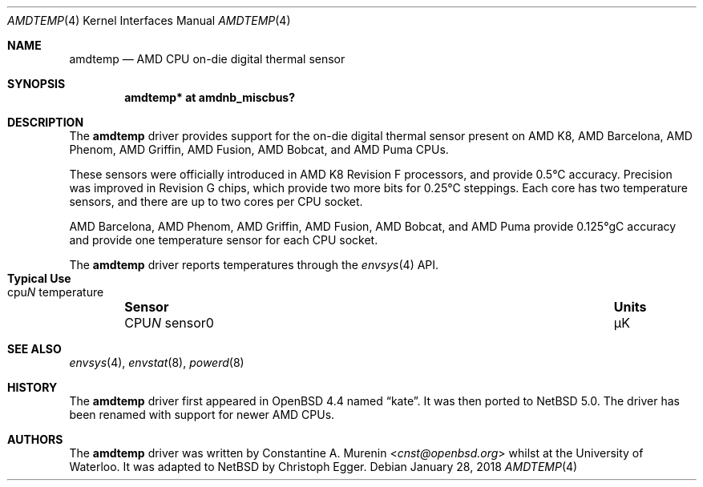 .\" $NetBSD: amdtemp.4,v 1.11.2.1 2019/01/18 08:50:12 pgoyette Exp $
.\"-
.\" Copyright (c) 2008 Christoph Egger
.\" All rights reserved.
.\"
.\" Redistribution and use in source and binary forms, with or without
.\" modification, are permitted provided that the following conditions
.\" are met:
.\" 1. Redistributions of source code must retain the above copyright
.\"    notice, this list of conditions and the following disclaimer.
.\" 2. Redistributions in binary form must reproduce the above copyright
.\"    notice, this list of conditions and the following disclaimer in the
.\"    documentation and/or other materials provided with the distribution.
.\"
.\" THIS SOFTWARE IS PROVIDED BY THE AUTHOR AND CONTRIBUTORS ``AS IS'' AND
.\" ANY EXPRESS OR IMPLIED WARRANTIES, INCLUDING, BUT NOT LIMITED TO, THE
.\" IMPLIED WARRANTIES OF MERCHANTABILITY AND FITNESS FOR A PARTICULAR PURPOSE
.\" ARE DISCLAIMED.  IN NO EVENT SHALL THE AUTHOR OR CONTRIBUTORS BE LIABLE
.\" FOR ANY DIRECT, INDIRECT, INCIDENTAL, SPECIAL, EXEMPLARY, OR CONSEQUENTIAL
.\" DAMAGES (INCLUDING, BUT NOT LIMITED TO, PROCUREMENT OF SUBSTITUTE GOODS
.\" OR SERVICES; LOSS OF USE, DATA, OR PROFITS; OR BUSINESS INTERRUPTION)
.\" HOWEVER CAUSED AND ON ANY THEORY OF LIABILITY, WHETHER IN CONTRACT, STRICT
.\" LIABILITY, OR TORT (INCLUDING NEGLIGENCE OR OTHERWISE) ARISING IN ANY WAY
.\" OUT OF THE USE OF THIS SOFTWARE, EVEN IF ADVISED OF THE POSSIBILITY OF
.\" SUCH DAMAGE.
.\"
.\" $FreeBSD: src/share/man/man4/coretemp.4,v 1.4 2007/10/15 20:00:19 netchild Exp $
.\"
.Dd January 28, 2018
.Dt AMDTEMP 4
.Os
.Sh NAME
.Nm amdtemp
.Nd AMD CPU on-die digital thermal sensor
.Sh SYNOPSIS
.Cd "amdtemp* at amdnb_miscbus?"
.Sh DESCRIPTION
The
.Nm
driver provides support for the on-die digital thermal sensor present
on AMD K8, AMD Barcelona, AMD Phenom, AMD Griffin, AMD Fusion,
AMD Bobcat, and AMD Puma CPUs.
.Pp
These sensors were officially introduced in AMD K8 Revision F processors,
and provide 0.5\(deC accuracy.
Precision was improved in Revision G chips,
which provide two more bits for 0.25\(deC steppings.
Each core
has two temperature sensors, and there are up to two cores per CPU socket.
.Pp
AMD Barcelona, AMD Phenom, AMD Griffin, AMD Fusion,
AMD Bobcat, and AMD Puma provide 0.125\(degC
accuracy and provide one temperature sensor for each CPU socket.
.Pp
The
.Nm
driver reports temperatures through the
.Xr envsys 4
API.
.Bl -column "CPUN sensor0" "Units" "Typical Use" -offset indent
.It Sy "Sensor" Ta Sy "Units" Ta Sy "Typical Use"
.It CPU Ns Em N No sensor0 Ta \(*mK Ta cpu Ns Em N No temperature
.El
.Sh SEE ALSO
.Xr envsys 4 ,
.Xr envstat 8 ,
.Xr powerd 8
.Sh HISTORY
The
.Nm
driver first appeared in
.Ox 4.4
named
.Dq kate .
It was then ported to
.Nx 5.0 .
The driver has been renamed with support for newer AMD CPUs.
.Sh AUTHORS
.An -nosplit
The
.Nm
driver was written by
.An Constantine A. Murenin Aq Mt cnst@openbsd.org
whilst at the University of Waterloo.
It was adapted to
.Nx
by
.An Christoph Egger .
